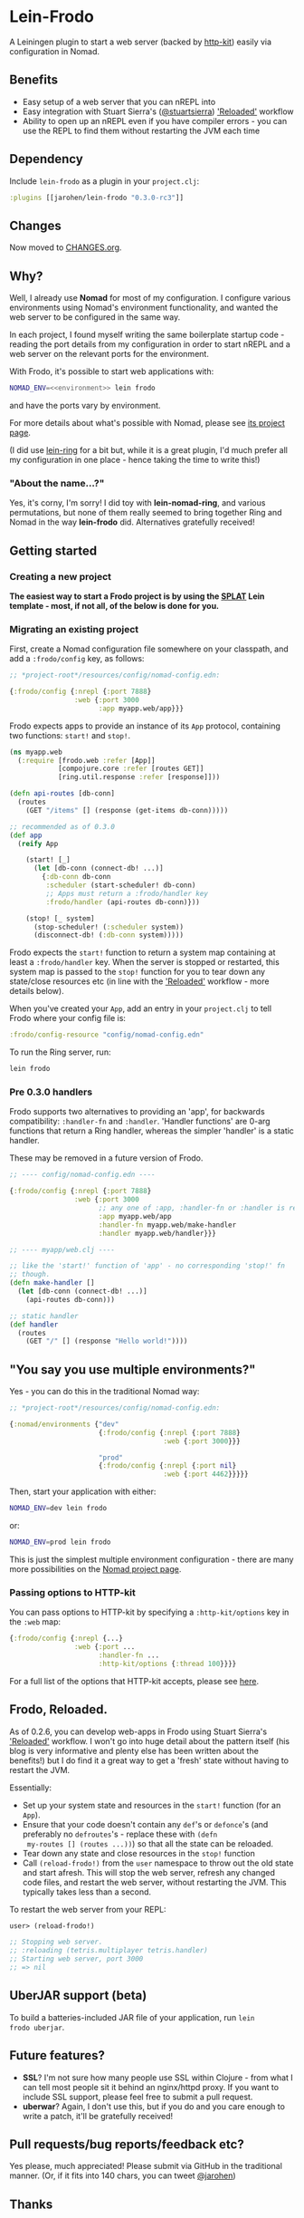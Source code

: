 * Lein-Frodo

A Leiningen plugin to start a web server (backed by [[http://http-kit.org/index.html][http-kit]]) easily
via configuration in Nomad.

** Benefits

- Easy setup of a web server that you can nREPL into
- Easy integration with Stuart Sierra's ([[https://github.com/stuartsierra][@stuartsierra]]) [[http://thinkrelevance.com/blog/2013/06/04/clojure-workflow-reloaded]['Reloaded']]
  workflow
- Ability to open up an nREPL even if you have compiler errors - you
  can use the REPL to find them without restarting the JVM each time

** Dependency

Include =lein-frodo= as a plugin in your =project.clj=:

#+BEGIN_SRC clojure
  :plugins [[jarohen/lein-frodo "0.3.0-rc3"]]
#+END_SRC

** Changes

Now moved to [[https://github.com/james-henderson/frodo/tree/master/CHANGES.org][CHANGES.org]].

** Why?

Well, I already use *Nomad* for most of my configuration. I configure
various environments using Nomad's environment functionality, and
wanted the web server to be configured in the same way.

In each project, I found myself writing the same boilerplate startup
code - reading the port details from my configuration in order to
start nREPL and a web server on the relevant ports for the
environment.

With Frodo, it's possible to start web applications with:

#+BEGIN_SRC sh
  NOMAD_ENV=<<environment>> lein frodo
#+END_SRC

and have the ports vary by environment.

For more details about what's possible with Nomad, please see [[https://github.com/james-henderson/nomad][its
project page]].

(I did use [[https://github.com/weavejester/lein-ring][lein-ring]] for a bit but, while it is a great plugin, I'd
much prefer all my configuration in one place - hence taking the time
to write this!)

*** "About the name...?"

Yes, it's corny, I'm sorry! I did toy with *lein-nomad-ring*, and
various permutations, but none of them really seemed to bring together
Ring and Nomad in the way *lein-frodo* did. Alternatives gratefully
received!

** Getting started

*** Creating a new project

*The easiest way to start a Frodo project is by using the [[https://github.com/james-henderson/splat][SPLAT]] Lein
template - most, if not all, of the below is done for you.*

*** Migrating an existing project

First, create a Nomad configuration file somewhere on your classpath,
and add a =:frodo/config= key, as follows:

#+BEGIN_SRC clojure
  ;; *project-root*/resources/config/nomad-config.edn:
  
  {:frodo/config {:nrepl {:port 7888}
                  :web {:port 3000
                        :app myapp.web/app}}}
#+END_SRC

Frodo expects apps to provide an instance of its =App= protocol,
containing two functions: =start!= and =stop!=.

#+BEGIN_SRC clojure
  (ns myapp.web
    (:require [frodo.web :refer [App]]
              [compojure.core :refer [routes GET]]
              [ring.util.response :refer [response]]))
  
  (defn api-routes [db-conn]
    (routes
      (GET "/items" [] (response (get-items db-conn)))))
  
  ;; recommended as of 0.3.0
  (def app
    (reify App

      (start! [_]
        (let [db-conn (connect-db! ...)]
          {:db-conn db-conn
           :scheduler (start-scheduler! db-conn)
           ;; Apps must return a :frodo/handler key
           :frodo/handler (api-routes db-conn)}))

      (stop! [_ system]
        (stop-scheduler! (:scheduler system))
        (disconnect-db! (:db-conn system)))))
#+END_SRC

Frodo expects the =start!= function to return a system map containing
at least a =:frodo/handler= key. When the server is stopped or
restarted, this system map is passed to the =stop!= function for you
to tear down any state/close resources etc (in line with the
[[http://thinkrelevance.com/blog/2013/06/04/clojure-workflow-reloaded]['Reloaded']] workflow - more details below).


When you've created your =App=, add an entry in your =project.clj= to
tell Frodo where your config file is:

#+BEGIN_SRC clojure
  :frodo/config-resource "config/nomad-config.edn"
#+END_SRC

To run the Ring server, run:

#+BEGIN_SRC sh
  lein frodo
#+END_SRC

*** Pre 0.3.0 handlers

Frodo supports two alternatives to providing an 'app', for backwards
compatibility: =:handler-fn= and =:handler=. 'Handler functions' are
0-arg functions that return a Ring handler, whereas the simpler
'handler' is a static handler.

These may be removed in a future version of Frodo.

#+BEGIN_SRC clojure
  ;; ---- config/nomad-config.edn ----
  
  {:frodo/config {:nrepl {:port 7888}
                  :web {:port 3000
                        ;; any one of :app, :handler-fn or :handler is req'd
                        :app myapp.web/app
                        :handler-fn myapp.web/make-handler
                        :handler myapp.web/handler}}}
  
  ;; ---- myapp/web.clj ----
  
  ;; like the 'start!' function of 'app' - no corresponding 'stop!' fn
  ;; though.
  (defn make-handler []
    (let [db-conn (connect-db! ...)]
      (api-routes db-conn)))
  
  ;; static handler
  (def handler
    (routes
      (GET "/" [] (response "Hello world!"))))
  
#+END_SRC

** "You say you use multiple environments?"

Yes - you can do this in the traditional Nomad way:

#+BEGIN_SRC clojure
  ;; *project-root*/resources/config/nomad-config.edn:

  {:nomad/environments {"dev"
                        {:frodo/config {:nrepl {:port 7888}
                                        :web {:port 3000}}}

                        "prod"
                        {:frodo/config {:nrepl {:port nil}
                                        :web {:port 4462}}}}}
#+END_SRC										

Then, start your application with either:

#+BEGIN_SRC sh
  NOMAD_ENV=dev lein frodo
#+END_SRC

or:

#+BEGIN_SRC sh
  NOMAD_ENV=prod lein frodo
#+END_SRC	

This is just the simplest multiple environment configuration - there
are many more possibilities on the [[https://github.com/james-henderson/nomad][Nomad project page]].

*** Passing options to HTTP-kit

You can pass options to HTTP-kit by specifying a =:http-kit/options=
key in the =:web= map:

#+BEGIN_SRC clojure
  {:frodo/config {:nrepl {...}
                  :web {:port ...
                        :handler-fn ...
                        :http-kit/options {:thread 100}}}}
#+END_SRC

For a full list of the options that HTTP-kit accepts, please see [[http://http-kit.org/server.html][here]].

** Frodo, Reloaded.

As of 0.2.6, you can develop web-apps in Frodo using Stuart Sierra's
[[http://thinkrelevance.com/blog/2013/06/04/clojure-workflow-reloaded]['Reloaded']] workflow. I won't go into huge detail about the pattern
itself (his blog is very informative and plenty else has been written
about the benefits!) but I do find it a great way to get a 'fresh'
state without having to restart the JVM.

Essentially:

- Set up your system state and resources in the =start!= function (for
  an =App=).
- Ensure that your code doesn't contain any =def='s or =defonce='s
  (and preferably no =defroutes='s - replace these with =(defn
  my-routes [] (routes ...))=) so that all the state can be reloaded.
- Tear down any state and close resources in the =stop!= function
- Call =(reload-frodo!)= from the =user= namespace to throw out the
  old state and start afresh. This will stop the web server, refresh
  any changed code files, and restart the web server, without
  restarting the JVM. This typically takes less than a second.

To restart the web server from your REPL:

#+BEGIN_SRC clojure
  user> (reload-frodo!)
  
  ;; Stopping web server.
  ;; :reloading (tetris.multiplayer tetris.handler)
  ;; Starting web server, port 3000
  ;; => nil
#+END_SRC

** UberJAR support (beta)

To build a batteries-included JAR file of your application, run =lein
frodo uberjar=.

** Future features?

- *SSL*? I'm not sure how many people use SSL within Clojure - from
  what I can tell most people sit it behind an nginx/httpd proxy. If
  you want to include SSL support, please feel free to submit a pull
  request.
- *uberwar*? Again, I don't use this, but if you do and you care
  enough to write a patch, it'll be gratefully received!
  
** Pull requests/bug reports/feedback etc?

Yes please, much appreciated! Please submit via GitHub in the
traditional manner. (Or, if it fits into 140 chars, you can tweet
[[https://twitter.com/jarohen][@jarohen]])

** Thanks

- Big thanks to [[https://github.com/weavejester][James Reeves]] for his *lein-ring* project (amongst
  everything else!) from which I have plundered a couple of ideas and
  snippets of code. Also, thanks for the general help and advice.
- Thanks to [[https://github.com/stuartsierra][Stuart Sierra]] for writing up his '[[http://thinkrelevance.com/blog/2013/06/04/clojure-workflow-reloaded][Reloaded]]' workflow - a
  great way of thinking about server-side state in Clojure
  
** License

Copyright © 2013, 2014 James Henderson

Distributed under the Eclipse Public License, the same as Clojure.
